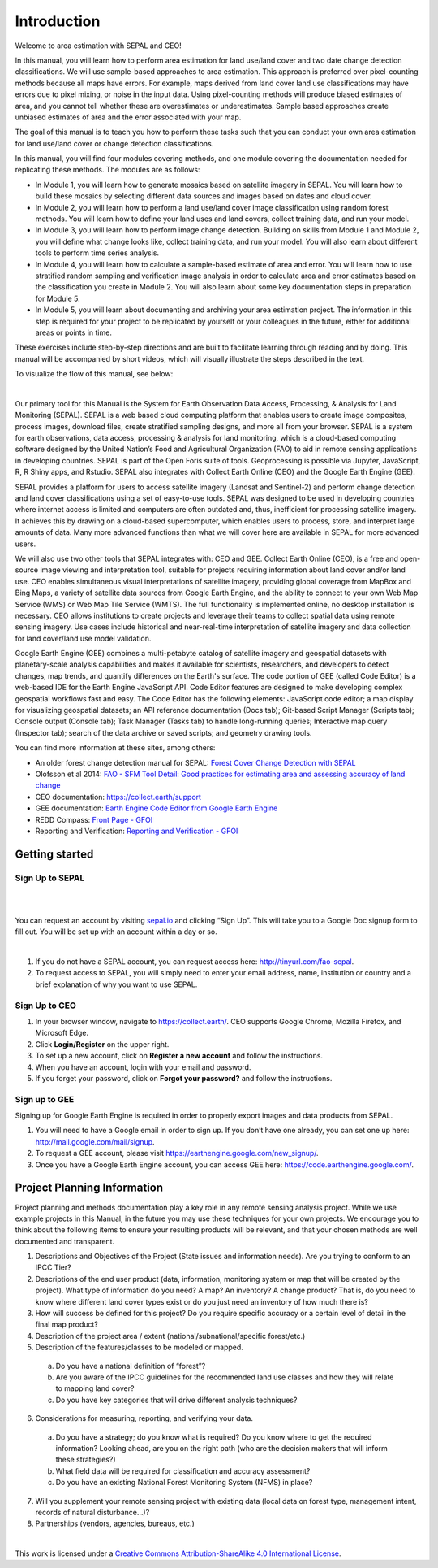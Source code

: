 =============
Introduction
=============

Welcome to area estimation with SEPAL and CEO!

In this manual, you will learn how to perform area estimation for land use/land cover and two date change detection classifications. We will use sample-based approaches to area estimation. This approach is preferred over pixel-counting methods because all maps have errors. For example, maps derived from land cover land use classifications may have errors due to pixel mixing, or noise in the input data. Using pixel-counting methods will produce biased estimates of area, and you cannot tell whether these are overestimates or underestimates. Sample based approaches create unbiased estimates of area and the error associated with your map.

The goal of this manual is to teach you how to perform these tasks such that you can conduct your own area estimation for land use/land cover or change detection classifications.

In this manual, you will find four modules covering methods, and one module covering the documentation needed for replicating these methods. The modules are as follows:

* In Module 1, you will learn how to generate mosaics based on satellite imagery in SEPAL. You will learn how to build these mosaics by selecting different data sources and images based on dates and cloud cover.
* In Module 2, you will learn how to perform a land use/land cover image classification using random forest methods. You will learn how to define your land uses and land covers, collect training data, and run your model.
* In Module 3, you will learn how to perform image change detection. Building on skills from Module 1 and Module 2, you will define what change looks like, collect training data, and run your model. You will also learn about different tools to perform time series analysis.
* In Module 4, you will learn how to calculate a sample-based estimate of area and error. You will learn how to use stratified random sampling and verification image analysis in order to calculate area and error estimates based on the classification you create in Module 2. You will also learn about some key documentation steps in preparation for Module 5.
* In Module 5, you will learn about documenting and archiving your area estimation project. The information in this step is required for your project to be replicated by yourself or your colleagues in the future, either for additional areas or points in time.

These exercises include step-by-step directions and are built to facilitate learning through reading and by doing. This manual will be accompanied by short videos, which will visually illustrate the steps described in the text.

.. * Para ver este manual en español, vaya aquí:
.. * Pour voir ce manuel dans français, allez ici:

To visualize the flow of this manual, see below:

.. image:: images/manual_content.png
   :alt: Visualization of manual content
   :align: center

|

Our primary tool for this Manual is the System for Earth Observation Data Access, Processing, & Analysis for Land Monitoring (SEPAL). SEPAL is a web based cloud computing platform that enables users to create image composites, process images, download files, create stratified sampling designs, and more all from your browser. SEPAL is a system for earth observations, data access, processing & analysis for land monitoring, which is a cloud-based computing software designed by the United Nation’s Food and Agricultural Organization (FAO) to aid in remote sensing applications in developing countries. SEPAL is part of the Open Foris suite of tools. Geoprocessing is possible via Jupyter, JavaScript, R, R Shiny apps, and Rstudio. SEPAL also integrates with Collect Earth Online (CEO) and the Google Earth Engine (GEE).

SEPAL provides a platform for users to access satellite imagery (Landsat and Sentinel-2) and perform change detection and land cover classifications using a set of easy-to-use tools. SEPAL was designed to be used in developing countries where internet access is limited and computers are often outdated and, thus, inefficient for processing satellite imagery. It achieves this by drawing on a cloud-based supercomputer, which enables users to process, store, and interpret large amounts of data. Many more advanced functions than what we will cover here are available in SEPAL for more advanced users.

We will also use two other tools that SEPAL integrates with: CEO and GEE. Collect Earth Online (CEO), is a free and open-source image viewing and interpretation tool, suitable for projects requiring information about land cover and/or land use. CEO enables simultaneous visual interpretations of satellite imagery, providing global coverage from MapBox and Bing Maps, a variety of satellite data sources from Google Earth Engine, and the ability to connect to your own Web Map Service (WMS) or Web Map Tile Service (WMTS). The full functionality is implemented online, no desktop installation is necessary. CEO allows institutions to create projects and leverage their teams to collect spatial data using remote sensing imagery. Use cases include historical and near-real-time interpretation of satellite imagery and data collection for land cover/land use model validation.

Google Earth Engine (GEE) combines a multi-petabyte catalog of satellite imagery and geospatial datasets with planetary-scale analysis capabilities and makes it available for scientists, researchers, and developers to detect changes, map trends, and quantify differences on the Earth's surface. The code portion of GEE (called Code Editor) is a web-based IDE for the Earth Engine JavaScript API. Code Editor features are designed to make developing complex geospatial workflows fast and easy. The Code Editor has the following elements: JavaScript code editor; a map display for visualizing geospatial datasets; an API reference documentation (Docs tab); Git-based Script Manager (Scripts tab); Console output (Console tab); Task Manager (Tasks tab) to handle long-running queries; Interactive map query (Inspector tab); search of the data archive or saved scripts; and geometry drawing tools.

You can find more information at these sites, among others:

* An older forest change detection manual for SEPAL: `Forest Cover Change Detection with SEPAL <https://drive.google.com/file/d/1kPE2wFNDqNpXycqTJfNUtZf9iWsQHcab/view?usp=sharing>`_
* Olofsson et al 2014: `FAO - SFM Tool Detail: Good practices for estimating area and assessing accuracy of land change <http://www.fao.org/sustainable-forest-management/toolbox/tools/tool-detail/en/c/411863/>`_
* CEO documentation: `https://collect.earth/support <https://collect.earth/support>`_
* GEE documentation: `Earth Engine Code Editor from Google Earth Engine <https://developers.google.com/earth-engine/guides/playground>`_
* REDD Compass: `Front Page - GFOI <https://reddcompass.org/frontpage>`_
* Reporting and Verification: `Reporting and Verification - GFOI <https://reddcompass.org/reporting-verification>`_


----------------
Getting started
----------------

Sign Up to SEPAL
-----------------

|

.. image:: images/sepal_splash_page.png
   :alt: Sepal splash page.
   :align: center

|

You can request an account by visiting `sepal.io <sepal.io>`_ and clicking “Sign Up”. This will take you to a Google Doc signup form to fill out. You will be set up with an account within a day or so.

.. image:: images/request_sepal.png
   :alt: Request access to sepal.io
   :align: center

|

1. If you do not have a SEPAL account, you can request access here: http://tinyurl.com/fao-sepal.

2. To request access to SEPAL, you will simply need to enter your email address, name, institution or country and a brief explanation of why you want to use SEPAL.

Sign Up to CEO
---------------

1. In your browser window, navigate to https://collect.earth/. CEO supports Google Chrome, Mozilla Firefox, and Microsoft Edge.

2. Click **Login/Register** on the upper right.

3. To set up a new account, click on **Register a new account** and follow the instructions.

4. When you have an account, login with your email and password.

5. If you forget your password, click on **Forgot your password?** and follow the instructions.

Sign up to GEE
---------------

Signing up for Google Earth Engine is required in order to properly export images and data products from SEPAL.

1. You will need to have a Google email in order to sign up. If you don’t have one already, you can set one up here: http://mail.google.com/mail/signup.

2. To request a GEE account, please visit https://earthengine.google.com/new_signup/.

3. Once you have a Google Earth Engine account, you can access GEE here: https://code.earthengine.google.com/.

-----------------------------
Project Planning Information
-----------------------------

Project planning and methods documentation play a key role in any remote sensing analysis project. While we use example projects in this Manual, in the future you may use these techniques for your own projects. We encourage you to think about the following items to ensure your resulting products will be relevant, and that your chosen methods are well documented and transparent.

1. Descriptions and Objectives of the Project (State issues and information needs). Are you trying to conform to an IPCC Tier?

2. Descriptions of the end user product (data, information, monitoring system or map that will be created by the project).  What type of information do you need? A map? An inventory? A change product? That is, do you need to know where different land cover types exist or do you just need an inventory of how much there is?

3. How will success be defined for this project? Do you require specific accuracy or a certain level of detail in the final map product?

4. Description of the project area / extent (national/subnational/specific forest/etc.)

5. Description of the features/classes to be modeled or mapped.

  a. Do you have a national definition of “forest”?
  b. Are you aware of the IPCC guidelines for the recommended land use classes and how they will relate to mapping land cover?
  c. Do you have key categories that will drive different analysis techniques?

6. Considerations for measuring, reporting, and verifying your data.

  a. Do you have a strategy; do you know what is required? Do you know where to get the required information? Looking ahead, are you on the right path (who are the decision makers that will inform these strategies?)
  b. What field data will be required for classification and accuracy assessment?
  c. Do you have an existing National Forest Monitoring System (NFMS) in place?

7. Will you supplement your remote sensing project with existing data (local data on forest type, management intent, records of natural disturbance…)?

8. Partnerships (vendors, agencies, bureaus, etc.)

|

.. image:: images/copyright.png
   :alt: CC-BY-ShareAlike
   :align: center

This work is licensed under a `Creative Commons Attribution-ShareAlike 4.0 International License <http://creativecommons.org/licenses/by-sa/4.0/>`_.
